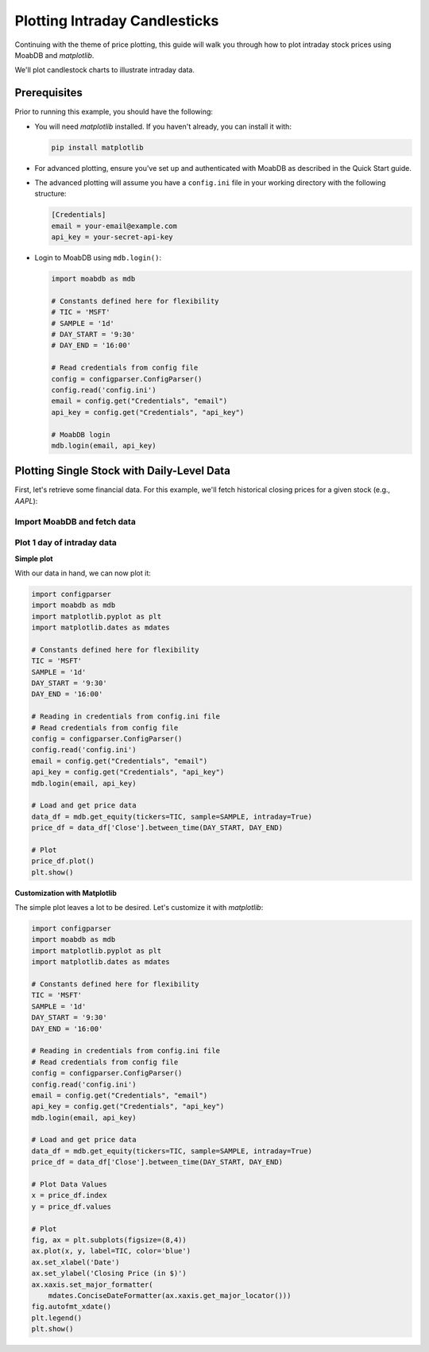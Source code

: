 Plotting Intraday Candlesticks
##############################

.. image:: https://img.shields.io/pypi/v/moabdb.svg
   :target: https://pypi.python.org/pypi/moabdb
   :alt: PyPI Version

Continuing with the theme of price plotting, this guide will walk
you through how to plot intraday stock prices using MoabDB and `matplotlib`.

We'll plot candlestock charts to illustrate intraday data.

Prerequisites
=============

Prior to running this example, you should have the following:

- You will need `matplotlib` installed. If you haven't already, you can install it with:

  .. code-block:: bash

     pip install matplotlib

- For advanced plotting, ensure you've set up and authenticated with MoabDB as described in the Quick Start guide.
- The advanced plotting will assume you have a ``config.ini`` file in your working directory with the following structure: 

  .. code-block:: ini

      [Credentials]
      email = your-email@example.com
      api_key = your-secret-api-key

- Login to MoabDB using ``mdb.login()``:
  
  .. code-block:: python

        import moabdb as mdb

        # Constants defined here for flexibility
        # TIC = 'MSFT'
        # SAMPLE = '1d'
        # DAY_START = '9:30'
        # DAY_END = '16:00'

        # Read credentials from config file
        config = configparser.ConfigParser()
        config.read('config.ini')
        email = config.get("Credentials", "email")
        api_key = config.get("Credentials", "api_key")

        # MoabDB login
        mdb.login(email, api_key)



Plotting Single Stock with Daily-Level Data
===========================================

First, let's retrieve some financial data. For this example, we'll fetch historical closing prices for a given stock (e.g., `AAPL`):

Import MoabDB and fetch data
----------------------------



Plot 1 day of intraday data
---------------------------

**Simple plot**

With our data in hand, we can now plot it:

.. code-block:: python

    import configparser
    import moabdb as mdb
    import matplotlib.pyplot as plt
    import matplotlib.dates as mdates

    # Constants defined here for flexibility
    TIC = 'MSFT'
    SAMPLE = '1d'
    DAY_START = '9:30'
    DAY_END = '16:00'

    # Reading in credentials from config.ini file
    # Read credentials from config file
    config = configparser.ConfigParser()
    config.read('config.ini')
    email = config.get("Credentials", "email")
    api_key = config.get("Credentials", "api_key")
    mdb.login(email, api_key)

    # Load and get price data
    data_df = mdb.get_equity(tickers=TIC, sample=SAMPLE, intraday=True)
    price_df = data_df['Close'].between_time(DAY_START, DAY_END)

    # Plot
    price_df.plot()
    plt.show()

**Customization with Matplotlib**

The simple plot leaves a lot to be desired. Let's customize it with `matplotlib`:

.. code-block:: python

    import configparser
    import moabdb as mdb
    import matplotlib.pyplot as plt
    import matplotlib.dates as mdates

    # Constants defined here for flexibility
    TIC = 'MSFT'
    SAMPLE = '1d'
    DAY_START = '9:30'
    DAY_END = '16:00'

    # Reading in credentials from config.ini file
    # Read credentials from config file
    config = configparser.ConfigParser()
    config.read('config.ini')
    email = config.get("Credentials", "email")
    api_key = config.get("Credentials", "api_key")
    mdb.login(email, api_key)

    # Load and get price data
    data_df = mdb.get_equity(tickers=TIC, sample=SAMPLE, intraday=True)
    price_df = data_df['Close'].between_time(DAY_START, DAY_END)

    # Plot Data Values
    x = price_df.index
    y = price_df.values

    # Plot
    fig, ax = plt.subplots(figsize=(8,4))
    ax.plot(x, y, label=TIC, color='blue')
    ax.set_xlabel('Date')
    ax.set_ylabel('Closing Price (in $)')
    ax.xaxis.set_major_formatter(
        mdates.ConciseDateFormatter(ax.xaxis.get_major_locator()))
    fig.autofmt_xdate()
    plt.legend()
    plt.show()




.. Plotting Multiple Stocks with Daily-Level Data
.. ==============================================

.. First, let's retrieve some financial data. For this example, we'll fetch historical closing prices for a given stock (e.g., `AAPL`):

.. Import MoabDB and fetch data
.. ----------------------------

.. .. code-block:: python

..     import moabdb as mdb
..     import matplotlib.pyplot as plt

..     # Constants defined here for flexibility
..     TICS = ['MSFT','GOOG']
..     SAMPLE = '5y'

..     # Load and Check Data
..     data_df = mdb.get_equity(tickers=TIC, sample=SAMPLE)
..     print(data_df.head())


.. Visualizing Data with Matplotlib
.. --------------------------------

.. With our data in hand, we can now plot it:

.. .. code-block:: python

..     import moabdb as mdb
..     import matplotlib.pyplot as plt

..     # Constants defined here for flexibility
..     TICS = ['MSFT','INTC']
..     SAMPLE = '5y'

..     # Load and Check Data
..     data_df = mdb.get_equity(tickers=TICS, sample=SAMPLE)
..     print(data_df.head())

..     # Creating the plot
..     x = data_df.index
..     y = data_df['Close'][TICS] # Ensure column order matches TICS

..     fig, ax = plt.subplots(figsize=(6,4))
..     ax.plot(x, y, label=TICS)
..     ax.set_xlabel('Date')
..     ax.set_ylabel('Closing Price (in $)')
..     plt.legend()
..     plt.show()



.. With these simple steps, you've fetched financial data using [Your API Name] and visualized it with a basic chart. Explore more with different stocks, date ranges, or chart types to gain richer insights!


    .. import configparser

    .. # Reading in credentials from config.ini file
    .. config = configparser.ConfigParser()
    .. config.read('config.ini')
    .. email = config['Credentials']['email']
    .. api_key = config['Credentials']['api_key']